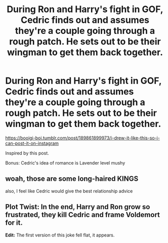 #+TITLE: During Ron and Harry's fight in GOF, Cedric finds out and assumes they're a couple going through a rough patch. He sets out to be their wingman to get them back together.

* During Ron and Harry's fight in GOF, Cedric finds out and assumes they're a couple going through a rough patch. He sets out to be their wingman to get them back together.
:PROPERTIES:
:Author: Bleepbloopbotz2
:Score: 39
:DateUnix: 1607896574.0
:DateShort: 2020-Dec-14
:FlairText: Prompt
:END:
[[https://booigi-boi.tumblr.com/post/189861899973/i-drew-it-like-this-so-i-can-post-it-on-instagram]]

Inspired by this post.

Bonus: Cedric's idea of romance is Lavender level mushy


** woah, those are some long-haired KINGS

also, I feel like Cedric would give the best relationship advice
:PROPERTIES:
:Author: SnooLobsters9188
:Score: 8
:DateUnix: 1607922473.0
:DateShort: 2020-Dec-14
:END:


** Plot Twist: In the end, Harry and Ron grow so frustrated, they kill Cedric and frame Voldemort for it.

*Edit:* The first version of this joke fell flat, it appears.
:PROPERTIES:
:Author: turbinicarpus
:Score: 4
:DateUnix: 1607933345.0
:DateShort: 2020-Dec-14
:END:
